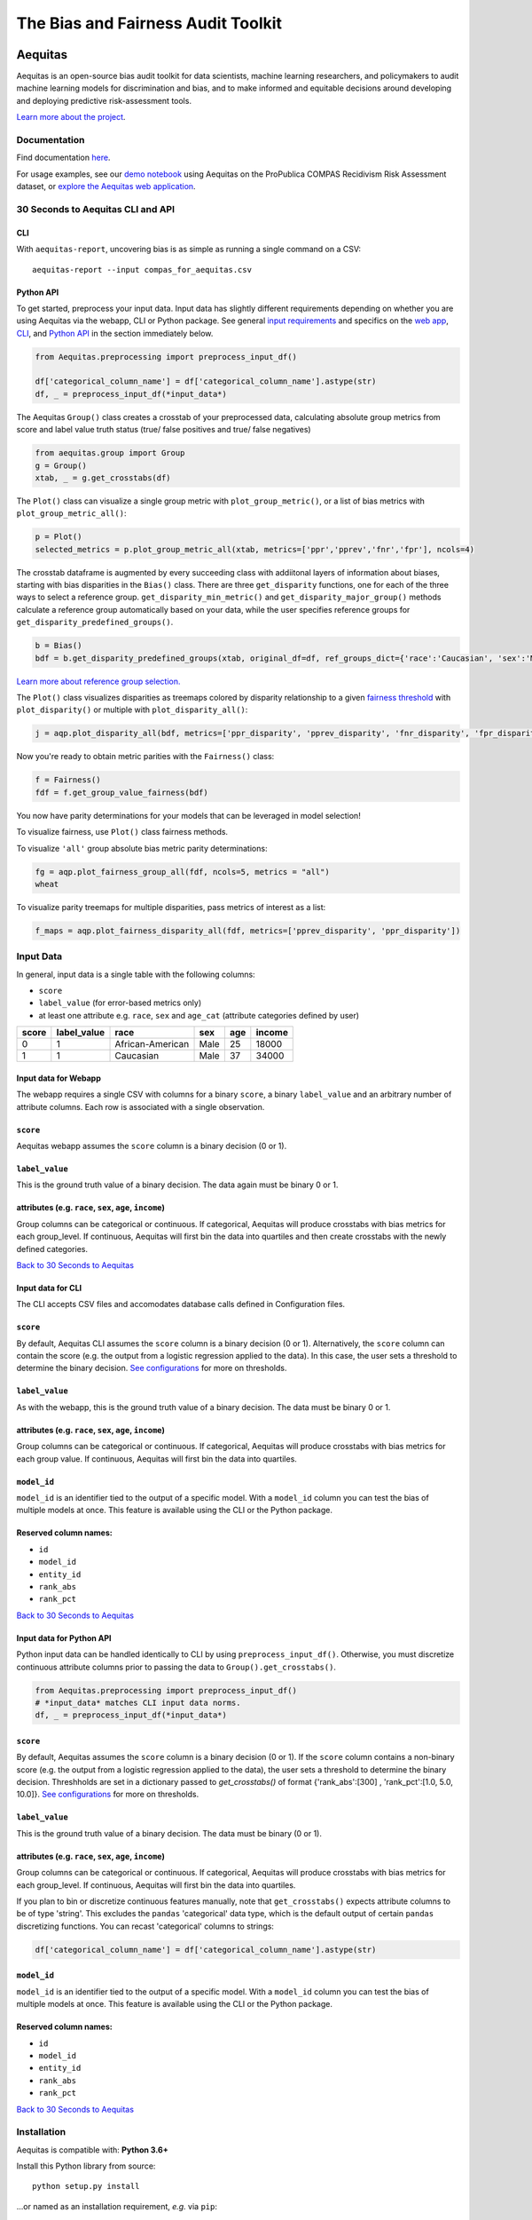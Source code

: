========================================================
The Bias and Fairness Audit Toolkit
========================================================


.. figure:: src/aequitas_webapp/static/images/aequitas_header.png
    :scale: 50 %


--------
Aequitas
--------

Aequitas is an open-source bias audit toolkit for data scientists, machine learning researchers, and policymakers to audit machine learning models for discrimination and bias, and to make informed and equitable decisions around developing and deploying predictive risk-assessment tools.

`Learn more about the project <http://dsapp.uchicago.edu/aequitas/>`_.

Documentation
=============

Find documentation `here <https://dssg.github.io/aequitas/>`_.

For usage examples, see our `demo notebook <https://github.com/dssg/aequitas/blob/master/docs/source/examples/compas_demo.ipynb>`_ using Aequitas on the ProPublica COMPAS Recidivism Risk Assessment dataset, or `explore the Aequitas web application <http://aequitas.dssg.io/>`_.

30 Seconds to Aequitas CLI and API
======================

CLI
---
With ``aequitas-report``, uncovering bias is as simple as running a single command on a CSV::

    aequitas-report --input compas_for_aequitas.csv


Python API
----------
To get started, preprocess your input data. Input data has slightly different requirements depending on whether you are using Aequitas via the webapp, CLI or Python package. See general `input requirements <https://github.com/dssg/aequitas/blob/issue_53_docs/README.rst#input-data>`_ and specifics on the `web app <https://github.com/dssg/aequitas/tree/issue_53_docs#input-data-for-webapp>`_, `CLI <https://github.com/dssg/aequitas/tree/issue_53_docs#input-data-for-cli>`_, and `Python API <https://github.com/dssg/aequitas/tree/issue_53_docs#input-data-for-python-api>`_ in the section immediately below. 

.. code-block:: python

    from Aequitas.preprocessing import preprocess_input_df()
    
    df['categorical_column_name'] = df['categorical_column_name'].astype(str)
    df, _ = preprocess_input_df(*input_data*)

The Aequitas ``Group()`` class creates a crosstab of your preprocessed data, calculating absolute group metrics from score and label value truth status (true/ false positives and true/ false negatives)

.. code-block:: python

    from aequitas.group import Group
    g = Group()
    xtab, _ = g.get_crosstabs(df)

The ``Plot()`` class can visualize a single group metric with ``plot_group_metric()``, or a list of bias metrics with ``plot_group_metric_all()``:

.. code-block:: python

    p = Plot()
    selected_metrics = p.plot_group_metric_all(xtab, metrics=['ppr','pprev','fnr','fpr'], ncols=4)


.. figure:: docs/_static/selected_group_metrics.png
   :scale: 100%

The crosstab dataframe is augmented by every succeeding class with addiitonal layers of information about biases, starting with bias disparities in the ``Bias()`` class. There are three ``get_disparity`` functions, one for each of the three ways to select a reference group. ``get_disparity_min_metric()`` and ``get_disparity_major_group()`` methods calculate a reference group automatically based on your data, while the user specifies reference groups for ``get_disparity_predefined_groups()``.

.. code-block:: python

    b = Bias()
    bdf = b.get_disparity_predefined_groups(xtab, original_df=df, ref_groups_dict={'race':'Caucasian', 'sex':'Male', 'age_cat':'25 - 45'}, alpha=0.05, mask_significance=True)

`Learn more about reference group selection. <https://dssg.github.io/aequitas/config.html>`_


The ``Plot()`` class visualizes disparities as treemaps colored by disparity relationship to a given `fairness threshold <https://dssg.github.io/aequitas/config.html>`_ with ``plot_disparity()`` or multiple with ``plot_disparity_all()``:

.. code-block:: python

    j = aqp.plot_disparity_all(bdf, metrics=['ppr_disparity', 'pprev_disparity', 'fnr_disparity', 'fpr_disparity', 'precision_disparity', 'fdr_disparity'], attributes=['race'], significance_alpha=0.05)

.. figure:: docs/_static/selected_treemaps.png
   :scale: 100%


Now you're ready to obtain metric parities with the ``Fairness()`` class:

.. code-block:: python

    f = Fairness()
    fdf = f.get_group_value_fairness(bdf)

You now have parity determinations for your models that can be leveraged in model selection!

To visualize fairness, use ``Plot()`` class fairness methods.

To visualize ``'all'`` group absolute bias metric parity determinations:

.. code-block:: python

    fg = aqp.plot_fairness_group_all(fdf, ncols=5, metrics = "all")
    wheat


.. figure:: docs/_static/all_fairness_group.png
   :scale: 100%


To visualize parity treemaps for multiple disparities, pass metrics of interest as a list:

.. code-block:: python

    f_maps = aqp.plot_fairness_disparity_all(fdf, metrics=['pprev_disparity', 'ppr_disparity'])

.. figure:: docs/_static/fairness_selected_disparities_race.png
   :scale: 100%

Input Data
==========
In general, input data is a single table with the following columns:

- ``score``
- ``label_value`` (for error-based metrics only)
- at least one attribute e.g. ``race``, ``sex`` and ``age_cat`` (attribute categories defined by user)

=====  ===========  ================  ==== === ======
score  label_value  race              sex  age income
=====  ===========  ================  ==== === ======
0      1            African-American  Male 25  18000
1      1            Caucasian         Male 37  34000
=====  ===========  ================  ==== === ======

Input data for Webapp
---------------------

The webapp requires a single CSV with columns for a binary ``score``, a binary ``label_value`` and an arbitrary number of attribute columns. Each row is associated with a single observation.

.. figure:: docs/_static/webapp_input.png
   :height: 240px
   :width: 320px


``score``
---------
Aequitas webapp assumes the ``score`` column is a binary decision (0 or 1).


``label_value``
---------------
This is the ground truth value of a binary decision. The data again must be binary 0 or 1.


attributes (e.g. ``race``, ``sex``, ``age``, ``income``)
---------------------------------------------------------
Group columns can be categorical or continuous. If categorical, Aequitas will produce crosstabs with bias metrics for each group_level. If continuous, Aequitas will first bin the data into quartiles and then create crosstabs with the newly defined categories.

`Back to 30 Seconds to Aequitas <https://github.com/dssg/aequitas/tree/issue_53_docs#30-seconds-to-aequitas>`_


Input data for CLI
------------------

The CLI accepts CSV files and accomodates database calls defined in Configuration files. 

.. figure:: docs/_static/CLI_input.png
   :height: 240px
   :width: 320px


``score``
---------
By default, Aequitas CLI assumes the ``score`` column is a binary decision (0 or 1). Alternatively, the ``score`` column can contain the score (e.g. the output from a logistic regression applied to the data). In this case, the user sets a threshold to determine the binary decision. `See configurations <https://dssg.github.io/aequitas/config.html>`_ for more on thresholds.


``label_value``
---------------
As with the webapp, this is the ground truth value of a binary decision. The data must be binary 0 or 1.


attributes (e.g. ``race``, ``sex``, ``age``, ``income``)
---------------------------------------------------------
Group columns can be categorical or continuous. If categorical, Aequitas will produce crosstabs with bias metrics for each group value. If continuous, Aequitas will first bin the data into quartiles.

``model_id``
------------
``model_id`` is an identifier tied to the output of a specific model. With a ``model_id`` column you can test the bias of multiple models at once. This feature is available using the CLI or the Python package.


Reserved column names:
----------------------

* ``id``
* ``model_id``
* ``entity_id``
* ``rank_abs``
* ``rank_pct``


`Back to 30 Seconds to Aequitas <https://github.com/dssg/aequitas/tree/issue_53_docs#30-seconds-to-aequitas>`_


Input data for Python API
-------------------------
Python input data can be handled identically to CLI by using ``preprocess_input_df()``. Otherwise, you must discretize continuous attribute columns prior to passing the data to ``Group().get_crosstabs()``.

.. code-block:: python

    from Aequitas.preprocessing import preprocess_input_df()
    # *input_data* matches CLI input data norms.
    df, _ = preprocess_input_df(*input_data*)


.. figure:: docs/_static/python_input.png
   :height: 240px
   :width: 320px

``score``
---------
By default, Aequitas assumes the ``score`` column is a binary decision (0 or 1). If the ``score`` column contains a non-binary score (e.g. the output from a logistic regression applied to the data), the user sets a threshold to determine the binary decision. Threshholds are set in a dictionary passed to `get_crosstabs()` of format {'rank_abs':[300] , 'rank_pct':[1.0, 5.0, 10.0]}. `See configurations <https://dssg.github.io/aequitas/config.html>`_ for more on thresholds. 

``label_value``
---------------
This is the ground truth value of a binary decision. The data must be binary (0 or 1).

attributes (e.g. ``race``, ``sex``, ``age``, ``income``)
---------------------------------------------------------
Group columns can be categorical or continuous. If categorical, Aequitas will produce crosstabs with bias metrics for each group_level. If continuous, Aequitas will first bin the data into quartiles.

If you plan to bin or discretize continuous features manually, note that ``get_crosstabs()`` expects attribute columns to be of type 'string'. This excludes the ``pandas`` 'categorical' data type, which is the default output of certain ``pandas`` discretizing functions. You can recast 'categorical' columns to strings:

.. code-block:: python

   df['categorical_column_name'] = df['categorical_column_name'].astype(str)

``model_id``
------------
``model_id`` is an identifier tied to the output of a specific model. With a ``model_id`` column you can test the bias of multiple models at once. This feature is available using the CLI or the Python package.


Reserved column names:
----------------------
* ``id``
* ``model_id``
* ``entity_id``
* ``rank_abs``
* ``rank_pct``


`Back to 30 Seconds to Aequitas <https://github.com/dssg/aequitas/tree/issue_53_docs#30-seconds-to-aequitas>`_


Installation
============

Aequitas is compatible with: **Python 3.6+**

Install this Python library from source::

    python setup.py install

...or named as an installation requirement, *e.g.* via ``pip``::

    python -m pip install git+https://github.com/dssg/aequitas.git

You may then import the ``aequitas`` module from Python:

.. code-block:: python

    import aequitas

...or execute the auditor from the command line::

    aequitas-report

...or launch the Web front-end from the command line::

    python -m serve

(Note: The above command launches a Web server only intended for development.)


Development
===========

Provision your development environment via the shell script ``develop``::

    ./develop

Common development tasks, such as deploying the webapp, may then be handled via ``manage``::

    manage --help

Containerization
================

To build a Docker container of Aequitas::

    docker build -t aequitas .

...or simply via ``manage``::

    manage container build

The Docker image's container defaults to launching the development Web server, though this can be overridden via the Docker "command" and/or "entrypoint".

To run such a container, supporting the Web server, on-the-fly::

    docker run -p 5000:5000 -e "HOST=0.0.0.0" aequitas

...or, manage a development container via ``manage``::

    manage container [create|start|stop]

To contact the team, please email us at [aequitas at uchicago dot edu]

Citing Aequitas
===============

If you use Aequitas in a scientific publication, we would appreciate citations to the following paper:

Pedro Saleiro, Benedict Kuester, Abby Stevens, Ari Anisfeld, Loren Hinkson, Jesse London, Rayid Ghani, Aequitas: A Bias and Fairness Audit Toolkit,  arXiv preprint arXiv:1811.05577 (2018). ( `PDF <https://arxiv.org/pdf/1811.05577.pdf>`_)


   @article{2018aequitas,
     title={Aequitas: A Bias and Fairness Audit Toolkit},
     author={Saleiro, Pedro and Kuester, Benedict and Stevens, Abby and Anisfeld, Ari and Hinkson, Loren and London, Jesse and Ghani, Rayid},
     journal={arXiv preprint arXiv:1811.05577},
     year={2018}}

|
|
|
|
|
|


© 2018 Center for Data Science and Public Policy - University of Chicago
